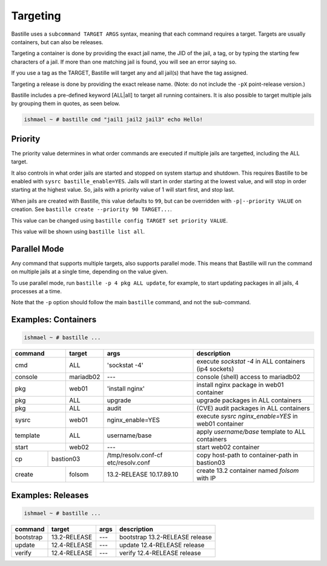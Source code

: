 Targeting
=========

Bastille uses a ``subcommand TARGET ARGS`` syntax, meaning that each command
requires a target. Targets are usually containers, but can also be releases.

Targeting a container is done by providing the exact jail name, the JID of the
jail, a tag, or by typing the starting few characters of a jail. If more than one
matching jail is found, you will see an error saying so.

If you use a tag as the TARGET, Bastille will target any and all jail(s) that have
the tag assigned.

Targeting a release is done by providing the exact release name. (Note: do not
include the ``-pX`` point-release version.)

Bastille includes a pre-defined keyword [ALL|all] to target all running
containers. It is also possible to target multiple jails by grouping them in
quotes, as seen below.

.. code-block:: shell

  ishmael ~ # bastille cmd "jail1 jail2 jail3" echo Hello!

Priority
--------

The priority value determines in what order commands are executed if multiple
jails are targetted, including the ALL target.

It also controls in what order jails are started and stopped on system startup
and shutdown. This requires Bastille to be enabled with ``sysrc bastille_enable=YES``.
Jails will start in order starting at the lowest value, and will stop in order
starting at the highest value. So, jails with a priority value of 1 will start
first, and stop last.

When jails are created with Bastille, this value defaults to ``99``, but can be
overridden with ``-p|--priority VALUE`` on creation.
See ``bastille create --priority 90 TARGET...``.

This value can be changed using ``bastille config TARGET set priority VALUE``.

This value will be shown using ``bastille list all``.

Parallel Mode
-------------

Any command that supports multiple targets, also supports parallel mode. This
means that Bastille will run the command on multiple jails at a single time,
depending on the value given.

To use parallel mode, run ``bastille -p 4 pkg ALL update``, for example, to start
updating packages in all jails, 4 processes at a time.

Note that the ``-p`` option should follow the main ``bastille`` command, and not
the sub-command.

Examples: Containers
--------------------

.. code-block:: shell

  ishmael ~ # bastille ...

+-----------+--------+------------------+-------------------------------------------------------------+
| command   | target | args             | description                                                 |
+===========+========+==================+=============================================================+
| cmd       | ALL    | 'sockstat -4'    | execute `sockstat -4` in ALL containers (ip4 sockets)       |
+-----------+--------+-----+------------+-------------------------------------------------------------+
| console   | mariadb02    | ---        | console (shell) access to mariadb02                         |
+----+------+--------+-----+------------+-------------------------------------------------------------+
| pkg       | web01  | 'install nginx'  | install nginx package in web01 container                    |
+-----------+--------+------------------+-------------------------------------------------------------+
| pkg       | ALL    | upgrade          | upgrade packages in ALL containers                          |
+-----------+--------+------------------+-------------------------------------------------------------+
| pkg       | ALL    | audit            | (CVE) audit packages in ALL containers                      |
+-----------+--------+------------------+-------------------------------------------------------------+
| sysrc     | web01  | nginx_enable=YES | execute `sysrc nginx_enable=YES` in web01 container         |
+-----------+--------+------------------+-------------------------------------------------------------+
| template  | ALL    | username/base    | apply `username/base` template to ALL containers            |
+-----------+--------+------------------+-------------------------------------------------------------+
| start     | web02  | ---              | start web02 container                                       |
+----+------+----+---+------------------+--------------+----------------------------------------------+
| cp | bastion03 | /tmp/resolv.conf-cf etc/resolv.conf | copy host-path to container-path in bastion03|
+----+------+----+---+---------------------------------+----------------------------------------------+
| create    | folsom | 13.2-RELEASE 10.17.89.10        | create 13.2 container named `folsom` with IP |
+-----------+--------+---------------------------------+----------------------------------------------+


Examples: Releases
------------------

.. code-block:: shell

  ishmael ~ # bastille ...

+-----------+--------------+--------------+------------------------------------+
| command   | target       | args         | description                        |
+===========+==============+==============+====================================+
| bootstrap | 13.2-RELEASE | ---          | bootstrap 13.2-RELEASE release     |
+-----------+--------------+--------------+------------------------------------+
| update    | 12.4-RELEASE | ---          | update 12.4-RELEASE release        |
+-----------+--------------+--------------+------------------------------------+
| verify    | 12.4-RELEASE | ---          | verify 12.4-RELEASE release        |
+-----------+--------------+--------------+------------------------------------+
